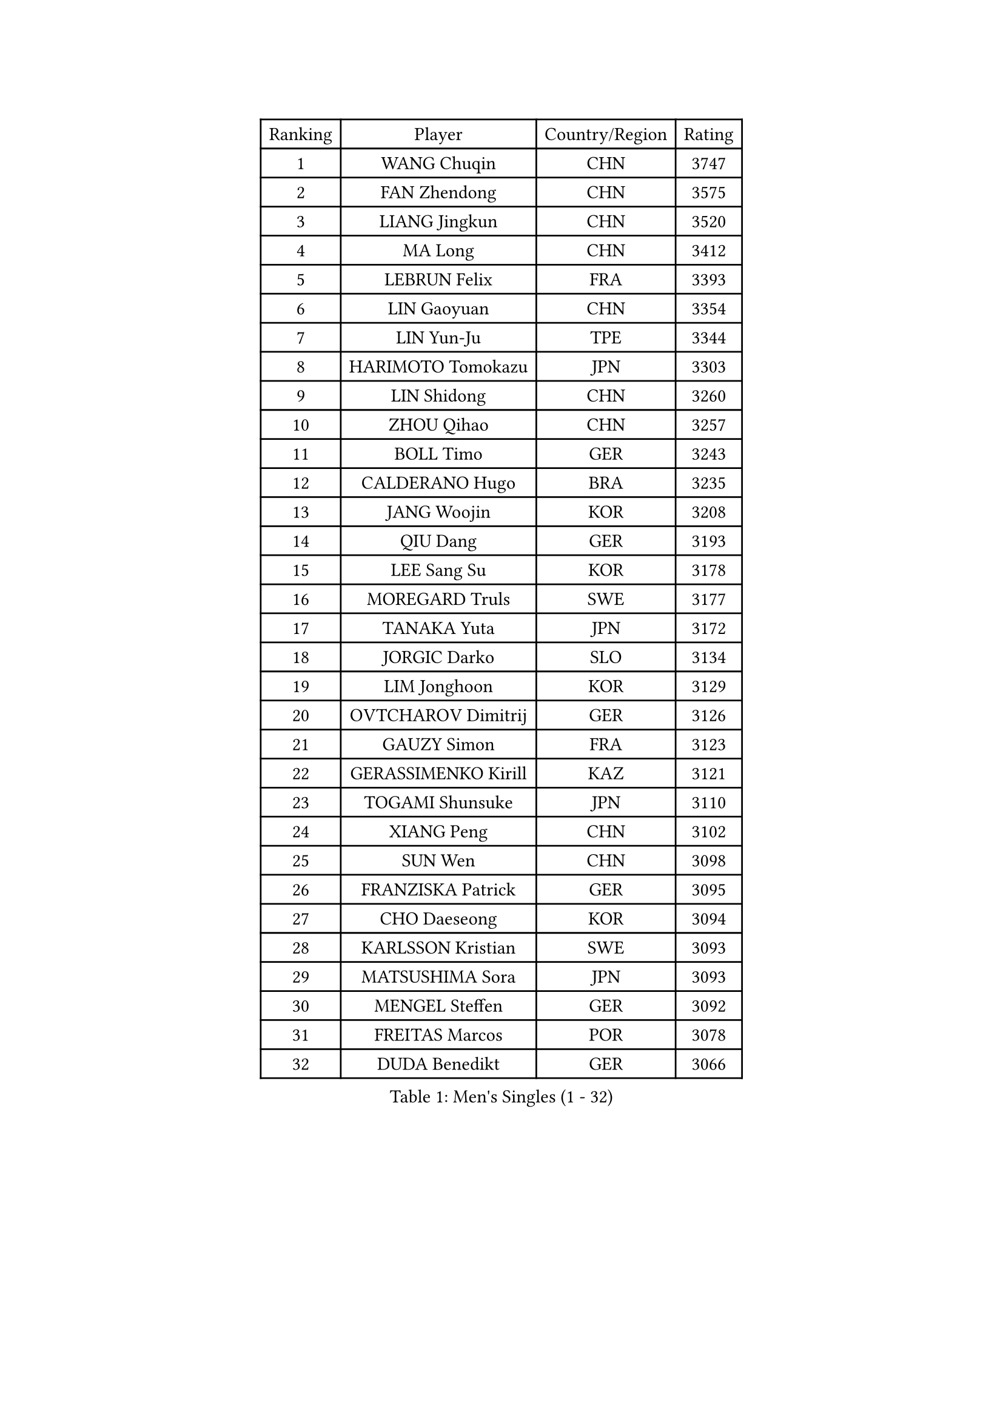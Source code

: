 
#set text(font: ("Courier New", "NSimSun"))
#figure(
  caption: "Men's Singles (1 - 32)",
    table(
      columns: 4,
      [Ranking], [Player], [Country/Region], [Rating],
      [1], [WANG Chuqin], [CHN], [3747],
      [2], [FAN Zhendong], [CHN], [3575],
      [3], [LIANG Jingkun], [CHN], [3520],
      [4], [MA Long], [CHN], [3412],
      [5], [LEBRUN Felix], [FRA], [3393],
      [6], [LIN Gaoyuan], [CHN], [3354],
      [7], [LIN Yun-Ju], [TPE], [3344],
      [8], [HARIMOTO Tomokazu], [JPN], [3303],
      [9], [LIN Shidong], [CHN], [3260],
      [10], [ZHOU Qihao], [CHN], [3257],
      [11], [BOLL Timo], [GER], [3243],
      [12], [CALDERANO Hugo], [BRA], [3235],
      [13], [JANG Woojin], [KOR], [3208],
      [14], [QIU Dang], [GER], [3193],
      [15], [LEE Sang Su], [KOR], [3178],
      [16], [MOREGARD Truls], [SWE], [3177],
      [17], [TANAKA Yuta], [JPN], [3172],
      [18], [JORGIC Darko], [SLO], [3134],
      [19], [LIM Jonghoon], [KOR], [3129],
      [20], [OVTCHAROV Dimitrij], [GER], [3126],
      [21], [GAUZY Simon], [FRA], [3123],
      [22], [GERASSIMENKO Kirill], [KAZ], [3121],
      [23], [TOGAMI Shunsuke], [JPN], [3110],
      [24], [XIANG Peng], [CHN], [3102],
      [25], [SUN Wen], [CHN], [3098],
      [26], [FRANZISKA Patrick], [GER], [3095],
      [27], [CHO Daeseong], [KOR], [3094],
      [28], [KARLSSON Kristian], [SWE], [3093],
      [29], [MATSUSHIMA Sora], [JPN], [3093],
      [30], [MENGEL Steffen], [GER], [3092],
      [31], [FREITAS Marcos], [POR], [3078],
      [32], [DUDA Benedikt], [GER], [3066],
    )
  )#pagebreak()

#set text(font: ("Courier New", "NSimSun"))
#figure(
  caption: "Men's Singles (33 - 64)",
    table(
      columns: 4,
      [Ranking], [Player], [Country/Region], [Rating],
      [33], [GROTH Jonathan], [DEN], [3063],
      [34], [LIU Dingshuo], [CHN], [3061],
      [35], [ZHOU Kai], [CHN], [3049],
      [36], [YU Ziyang], [CHN], [3042],
      [37], [LIANG Yanning], [CHN], [3041],
      [38], [SHINOZUKA Hiroto], [JPN], [3033],
      [39], [XUE Fei], [CHN], [3029],
      [40], [IONESCU Ovidiu], [ROU], [3027],
      [41], [OH Junsung], [KOR], [3025],
      [42], [WONG Chun Ting], [HKG], [3014],
      [43], [CHUANG Chih-Yuan], [TPE], [3011],
      [44], [XU Yingbin], [CHN], [3011],
      [45], [YOSHIMURA Maharu], [JPN], [3010],
      [46], [ZHAO Zihao], [CHN], [2990],
      [47], [PUCAR Tomislav], [CRO], [2985],
      [48], [APOLONIA Tiago], [POR], [2983],
      [49], [KALLBERG Anton], [SWE], [2978],
      [50], [FALCK Mattias], [SWE], [2964],
      [51], [ARUNA Quadri], [NGR], [2963],
      [52], [FENG Yi-Hsin], [TPE], [2960],
      [53], [LEBRUN Alexis], [FRA], [2956],
      [54], [UDA Yukiya], [JPN], [2952],
      [55], [ACHANTA Sharath Kamal], [IND], [2949],
      [56], [ASSAR Omar], [EGY], [2949],
      [57], [DYJAS Jakub], [POL], [2941],
      [58], [XU Haidong], [CHN], [2932],
      [59], [ROBLES Alvaro], [ESP], [2924],
      [60], [CASSIN Alexandre], [FRA], [2912],
      [61], [NOROOZI Afshin], [IRI], [2910],
      [62], [YUAN Licen], [CHN], [2909],
      [63], [WALTHER Ricardo], [GER], [2909],
      [64], [FILUS Ruwen], [GER], [2903],
    )
  )#pagebreak()

#set text(font: ("Courier New", "NSimSun"))
#figure(
  caption: "Men's Singles (65 - 96)",
    table(
      columns: 4,
      [Ranking], [Player], [Country/Region], [Rating],
      [65], [KAO Cheng-Jui], [TPE], [2901],
      [66], [GIONIS Panagiotis], [GRE], [2900],
      [67], [KIZUKURI Yuto], [JPN], [2897],
      [68], [ALAMIAN Nima], [IRI], [2897],
      [69], [NIU Guankai], [CHN], [2896],
      [70], [YOSHIMURA Kazuhiro], [JPN], [2894],
      [71], [MUTTI Matteo], [ITA], [2891],
      [72], [OIKAWA Mizuki], [JPN], [2887],
      [73], [LIND Anders], [DEN], [2884],
      [74], [LAKATOS Tamas], [HUN], [2879],
      [75], [IONESCU Eduard], [ROU], [2876],
      [76], [CAO Wei], [CHN], [2874],
      [77], [ZENG Beixun], [CHN], [2874],
      [78], [HABESOHN Daniel], [AUT], [2873],
      [79], [AN Jaehyun], [KOR], [2870],
      [80], [YOSHIYAMA Ryoichi], [JPN], [2867],
      [81], [CHEN Yuanyu], [CHN], [2867],
      [82], [REDZIMSKI Milosz], [POL], [2867],
      [83], [JIN Takuya], [JPN], [2864],
      [84], [WANG Eugene], [CAN], [2860],
      [85], [PITCHFORD Liam], [ENG], [2859],
      [86], [ALAMIYAN Noshad], [IRI], [2856],
      [87], [BADOWSKI Marek], [POL], [2853],
      [88], [ORT Kilian], [GER], [2850],
      [89], [RANEFUR Elias], [SWE], [2846],
      [90], [PARK Ganghyeon], [KOR], [2844],
      [91], [MONTEIRO Joao], [POR], [2844],
      [92], [GACINA Andrej], [CRO], [2840],
      [93], [PERSSON Jon], [SWE], [2837],
      [94], [GNANASEKARAN Sathiyan], [IND], [2831],
      [95], [AN Ji Song], [PRK], [2829],
      [96], [ABDEL-AZIZ Youssef], [EGY], [2824],
    )
  )#pagebreak()

#set text(font: ("Courier New", "NSimSun"))
#figure(
  caption: "Men's Singles (97 - 128)",
    table(
      columns: 4,
      [Ranking], [Player], [Country/Region], [Rating],
      [97], [STUMPER Kay], [GER], [2823],
      [98], [CARVALHO Diogo], [POR], [2819],
      [99], [THAKKAR Manav Vikash], [IND], [2819],
      [100], [CHO Seungmin], [KOR], [2816],
      [101], [LIAO Cheng-Ting], [TPE], [2809],
      [102], [URSU Vladislav], [MDA], [2809],
      [103], [WANG Yang], [SVK], [2798],
      [104], [ROLLAND Jules], [FRA], [2797],
      [105], [BRODD Viktor], [SWE], [2796],
      [106], [KULCZYCKI Samuel], [POL], [2796],
      [107], [PARK Chan-Hyeok], [KOR], [2791],
      [108], [LEBESSON Emmanuel], [FRA], [2788],
      [109], [BARDET Lilian], [FRA], [2787],
      [110], [SIPOS Rares], [ROU], [2787],
      [111], [HACHARD Antoine], [FRA], [2787],
      [112], [AIDA Satoshi], [JPN], [2785],
      [113], [WU Jiaji], [DOM], [2780],
      [114], [FLORE Tristan], [FRA], [2780],
      [115], [HUANG Youzheng], [CHN], [2779],
      [116], [ALLEGRO Martin], [BEL], [2779],
      [117], [MA Jinbao], [USA], [2777],
      [118], [ZELJKO Filip], [CRO], [2776],
      [119], [WOO Hyeonggyu], [KOR], [2775],
      [120], [WANG Chen Ce], [CHN], [2774],
      [121], [SONE Kakeru], [JPN], [2773],
      [122], [KOZUL Deni], [SLO], [2773],
      [123], [MOVILEANU Darius], [ROU], [2770],
      [124], [KUBIK Maciej], [POL], [2764],
      [125], [MLADENOVIC Luka], [LUX], [2763],
      [126], [KOJIC Frane], [CRO], [2763],
      [127], [MARTINKO Jiri], [CZE], [2762],
      [128], [RASSENFOSSE Adrien], [BEL], [2755],
    )
  )
